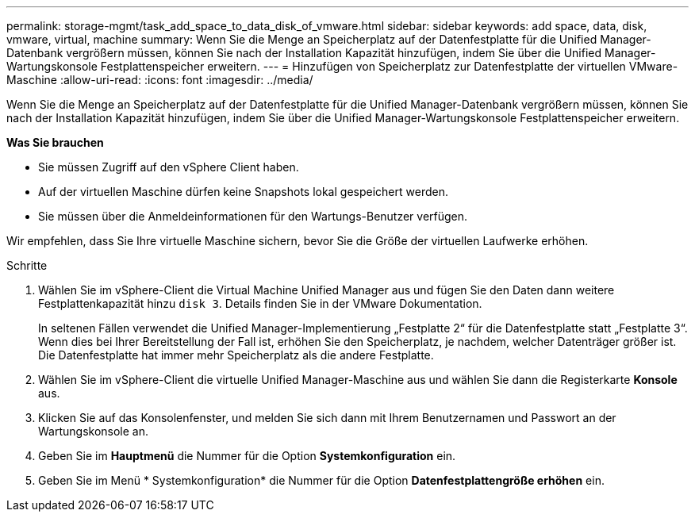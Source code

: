 ---
permalink: storage-mgmt/task_add_space_to_data_disk_of_vmware.html 
sidebar: sidebar 
keywords: add space, data, disk, vmware, virtual, machine 
summary: Wenn Sie die Menge an Speicherplatz auf der Datenfestplatte für die Unified Manager-Datenbank vergrößern müssen, können Sie nach der Installation Kapazität hinzufügen, indem Sie über die Unified Manager-Wartungskonsole Festplattenspeicher erweitern. 
---
= Hinzufügen von Speicherplatz zur Datenfestplatte der virtuellen VMware-Maschine
:allow-uri-read: 
:icons: font
:imagesdir: ../media/


[role="lead"]
Wenn Sie die Menge an Speicherplatz auf der Datenfestplatte für die Unified Manager-Datenbank vergrößern müssen, können Sie nach der Installation Kapazität hinzufügen, indem Sie über die Unified Manager-Wartungskonsole Festplattenspeicher erweitern.

*Was Sie brauchen*

* Sie müssen Zugriff auf den vSphere Client haben.
* Auf der virtuellen Maschine dürfen keine Snapshots lokal gespeichert werden.
* Sie müssen über die Anmeldeinformationen für den Wartungs-Benutzer verfügen.


Wir empfehlen, dass Sie Ihre virtuelle Maschine sichern, bevor Sie die Größe der virtuellen Laufwerke erhöhen.

.Schritte
. Wählen Sie im vSphere-Client die Virtual Machine Unified Manager aus und fügen Sie den Daten dann weitere Festplattenkapazität hinzu `disk 3`. Details finden Sie in der VMware Dokumentation.
+
In seltenen Fällen verwendet die Unified Manager-Implementierung „Festplatte 2“ für die Datenfestplatte statt „Festplatte 3“. Wenn dies bei Ihrer Bereitstellung der Fall ist, erhöhen Sie den Speicherplatz, je nachdem, welcher Datenträger größer ist. Die Datenfestplatte hat immer mehr Speicherplatz als die andere Festplatte.

. Wählen Sie im vSphere-Client die virtuelle Unified Manager-Maschine aus und wählen Sie dann die Registerkarte *Konsole* aus.
. Klicken Sie auf das Konsolenfenster, und melden Sie sich dann mit Ihrem Benutzernamen und Passwort an der Wartungskonsole an.
. Geben Sie im *Hauptmenü* die Nummer für die Option *Systemkonfiguration* ein.
. Geben Sie im Menü * Systemkonfiguration* die Nummer für die Option *Datenfestplattengröße erhöhen* ein.


